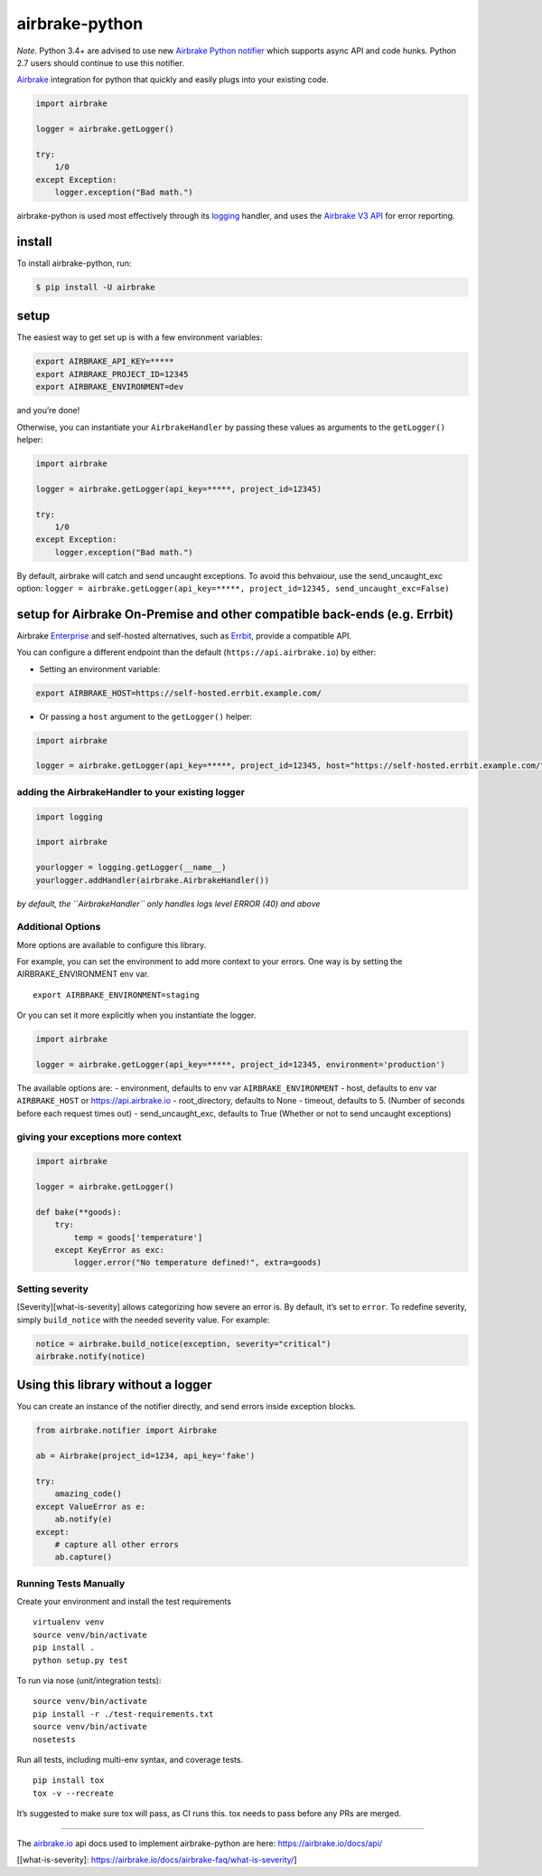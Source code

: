 airbrake-python
===============

*Note*. Python 3.4+ are advised to use new `Airbrake Python
notifier <https://github.com/airbrake/pybrake>`__ which supports async
API and code hunks. Python 2.7 users should continue to use this
notifier.

`Airbrake <https://airbrake.io/>`__ integration for python that quickly
and easily plugs into your existing code.

.. code:: python

   import airbrake

   logger = airbrake.getLogger()

   try:
       1/0
   except Exception:
       logger.exception("Bad math.")

airbrake-python is used most effectively through its
`logging <http://docs.python.org/2/library/logging.html>`__ handler, and
uses the `Airbrake V3 API <https://airbrake.io/docs/api/>`__ for error
reporting.

install
~~~~~~~

To install airbrake-python, run:

.. code:: bash

   $ pip install -U airbrake

setup
~~~~~

The easiest way to get set up is with a few environment variables:

.. code:: bash

   export AIRBRAKE_API_KEY=*****
   export AIRBRAKE_PROJECT_ID=12345
   export AIRBRAKE_ENVIRONMENT=dev

and you’re done!

Otherwise, you can instantiate your ``AirbrakeHandler`` by passing these
values as arguments to the ``getLogger()`` helper:

.. code:: python

   import airbrake

   logger = airbrake.getLogger(api_key=*****, project_id=12345)

   try:
       1/0
   except Exception:
       logger.exception("Bad math.")

By default, airbrake will catch and send uncaught exceptions. To avoid
this behvaiour, use the send_uncaught_exc option:
``logger = airbrake.getLogger(api_key=*****, project_id=12345, send_uncaught_exc=False)``

setup for Airbrake On-Premise and other compatible back-ends (e.g. Errbit)
~~~~~~~~~~~~~~~~~~~~~~~~~~~~~~~~~~~~~~~~~~~~~~~~~~~~~~~~~~~~~~~~~~~~~~~~~~

Airbrake `Enterprise <https://airbrake.io/enterprise>`__ and self-hosted
alternatives, such as `Errbit <https://github.com/errbit/errbit>`__,
provide a compatible API.

You can configure a different endpoint than the default
(``https://api.airbrake.io``) by either:

-  Setting an environment variable:

.. code:: bash

   export AIRBRAKE_HOST=https://self-hosted.errbit.example.com/

-  Or passing a ``host`` argument to the ``getLogger()`` helper:

.. code:: python

   import airbrake

   logger = airbrake.getLogger(api_key=*****, project_id=12345, host="https://self-hosted.errbit.example.com/")

adding the AirbrakeHandler to your existing logger
^^^^^^^^^^^^^^^^^^^^^^^^^^^^^^^^^^^^^^^^^^^^^^^^^^

.. code:: python

   import logging

   import airbrake

   yourlogger = logging.getLogger(__name__)
   yourlogger.addHandler(airbrake.AirbrakeHandler())

*by default, the ``AirbrakeHandler`` only handles logs level ERROR (40)
and above*

Additional Options
^^^^^^^^^^^^^^^^^^

More options are available to configure this library.

For example, you can set the environment to add more context to your
errors. One way is by setting the AIRBRAKE_ENVIRONMENT env var.

::

   export AIRBRAKE_ENVIRONMENT=staging

Or you can set it more explicitly when you instantiate the logger.

.. code:: python

   import airbrake

   logger = airbrake.getLogger(api_key=*****, project_id=12345, environment='production')

The available options are: - environment, defaults to env var
``AIRBRAKE_ENVIRONMENT`` - host, defaults to env var ``AIRBRAKE_HOST``
or https://api.airbrake.io - root_directory, defaults to None - timeout,
defaults to 5. (Number of seconds before each request times out) -
send_uncaught_exc, defaults to True (Whether or not to send uncaught
exceptions)

giving your exceptions more context
^^^^^^^^^^^^^^^^^^^^^^^^^^^^^^^^^^^

.. code:: python

   import airbrake

   logger = airbrake.getLogger()

   def bake(**goods):
       try:
           temp = goods['temperature']
       except KeyError as exc:
           logger.error("No temperature defined!", extra=goods)

Setting severity
^^^^^^^^^^^^^^^^

[Severity][what-is-severity] allows categorizing how severe an error is.
By default, it’s set to ``error``. To redefine severity, simply
``build_notice`` with the needed severity value. For example:

.. code:: python

   notice = airbrake.build_notice(exception, severity="critical")
   airbrake.notify(notice)

Using this library without a logger
~~~~~~~~~~~~~~~~~~~~~~~~~~~~~~~~~~~

You can create an instance of the notifier directly, and send errors
inside exception blocks.

.. code:: python

   from airbrake.notifier import Airbrake

   ab = Airbrake(project_id=1234, api_key='fake')

   try:
       amazing_code()
   except ValueError as e:
       ab.notify(e)
   except:
       # capture all other errors
       ab.capture()

Running Tests Manually
^^^^^^^^^^^^^^^^^^^^^^

Create your environment and install the test requirements

::

   virtualenv venv
   source venv/bin/activate
   pip install .
   python setup.py test

To run via nose (unit/integration tests):

::

   source venv/bin/activate
   pip install -r ./test-requirements.txt
   source venv/bin/activate
   nosetests

Run all tests, including multi-env syntax, and coverage tests.

::

   pip install tox
   tox -v --recreate

It’s suggested to make sure tox will pass, as CI runs this. tox needs to
pass before any PRs are merged.

--------------

The `airbrake.io <https://airbrake.io/>`__ api docs used to implement
airbrake-python are here: https://airbrake.io/docs/api/

[[what-is-severity]:
https://airbrake.io/docs/airbrake-faq/what-is-severity/]
